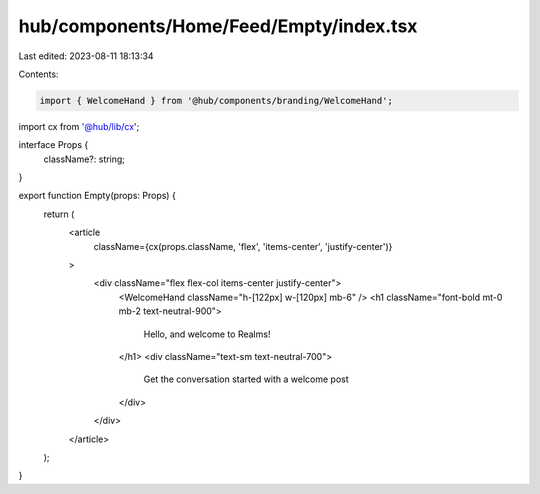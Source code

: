hub/components/Home/Feed/Empty/index.tsx
========================================

Last edited: 2023-08-11 18:13:34

Contents:

.. code-block:: tsx

    import { WelcomeHand } from '@hub/components/branding/WelcomeHand';
import cx from '@hub/lib/cx';

interface Props {
  className?: string;
}

export function Empty(props: Props) {
  return (
    <article
      className={cx(props.className, 'flex', 'items-center', 'justify-center')}
    >
      <div className="flex flex-col items-center justify-center">
        <WelcomeHand className="h-[122px] w-[120px] mb-6" />
        <h1 className="font-bold mt-0 mb-2 text-neutral-900">
          Hello, and welcome to Realms!
        </h1>
        <div className="text-sm text-neutral-700">
          Get the conversation started with a welcome post
        </div>
      </div>
    </article>
  );
}


